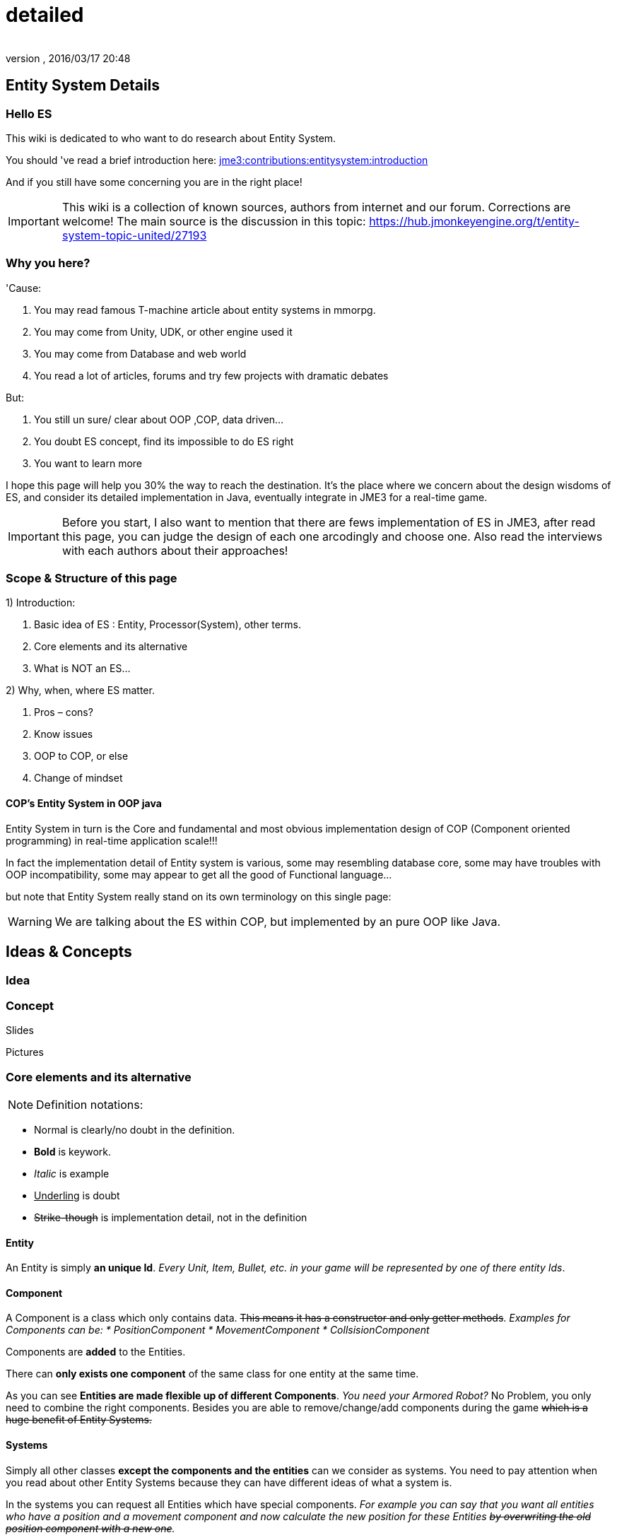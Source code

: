 = detailed
:author:
:revnumber:
:revdate: 2016/03/17 20:48
:relfileprefix: ../../../
:imagesdir: ../../..
ifdef::env-github,env-browser[:outfilesuffix: .adoc]



== Entity System Details


=== Hello ES

This wiki is dedicated to who want to do research about Entity System.

You should 've read a brief introduction here: <<jme3/contributions/entitysystem/introduction#,jme3:contributions:entitysystem:introduction>>

And if you still have some concerning you are in the right place!


[IMPORTANT]
====
This wiki is a collection of known sources, authors from internet and our forum. Corrections are welcome! The main source is the discussion in this topic: link:https://hub.jmonkeyengine.org/t/entity-system-topic-united/27193[https://hub.jmonkeyengine.org/t/entity-system-topic-united/27193]
====



=== Why you here?

'Cause:

.  You may read famous T-machine article about entity systems in mmorpg.
.  You may come from Unity, UDK, or other engine used it
.  You may come from Database and web world
.  You read a lot of articles, forums and try few projects with dramatic debates

But:

.  You still un sure/ clear about OOP ,COP, data driven…
.  You doubt ES concept, find its impossible to do ES right
.  You want to learn more

I hope this page will help you 30% the way to reach the destination. It's the place where we concern about the design wisdoms of ES, and consider its detailed implementation in Java, eventually integrate in JME3 for a real-time game.


[IMPORTANT]
====
Before you start, I also want to mention that there are fews implementation of ES in JME3, after read this page, you can judge the design of each one arcodingly and choose one. Also read the interviews with each authors about their approaches!
====



=== Scope & Structure of this page

1) Introduction:

.  Basic idea of ES : Entity, Processor(System), other terms.
.  Core elements and its alternative
.  What is NOT an ES…

2) Why, when, where ES matter.

.  Pros – cons?
.  Know issues
.  OOP to COP, or else
.  Change of mindset


==== COP’s Entity System in OOP java

Entity System in turn is the Core and fundamental and most obvious implementation design of COP (Component oriented programming) in real-time application scale!!!

In fact the implementation detail of Entity system is various, some may resembling database core, some may have troubles with OOP incompatibility, some may appear to get all the good of Functional language…

but note that Entity System really stand on its own terminology on this single page:

[WARNING]
====
We are talking about the ES within COP, but implemented by an pure OOP like Java.

====



== Ideas & Concepts


=== Idea


=== Concept

Slides

Pictures


=== Core elements and its alternative

NOTE: Definition notations:

*  Normal is clearly/no doubt in the definition.
*  *Bold* is keywork.
*  _Italic_ is example
*  +++<u>Underling</u>+++ is doubt
*  +++<strike>Strike-though</strike>+++ is implementation detail, not in the definition


==== Entity

An Entity is simply *an unique Id*. _Every Unit, Item, Bullet, etc. in your game will be represented by one of there entity Ids_.


==== Component

A Component is a class which only contains data. +++<strike>This means it has a constructor and only getter methods</strike>+++.
_Examples for Components can be:
  * PositionComponent
  * MovementComponent
  * CollsisionComponent_

Components are *added* to the Entities.

There can *only exists one component* of the same class for one entity at the same time.

As you can see *Entities are made flexible up of different Components*. _You need your Armored Robot?_ No Problem, you only need to combine the right components. Besides you are able to remove/change/add components during the game +++<strike>which is a huge benefit of Entity Systems.</strike>+++


==== Systems

Simply all other classes *except the components and the entities* can we consider as systems. You need to pay attention when you read about other Entity Systems because they can have different ideas of what a system is.

In the systems you can request all Entities which have special components.
_For example you can say that you want all entities who have a position and a movement component and now calculate the new position for these Entities +++<strike>by overwriting the old position component with a new one</strike>+++._


=== Ideas similarity:

from Component oriented architecture:

.  Decoupling
.  Reusable
.  Primitive Unit

from Data driven architecture:

.  Data who decide

from Data oriented architecture:

.  Everything is data
.  Repository existence
.  Homogeneous data
.  Regular workload
.  Simple dataflow

Short explanation

.  Decoupling : each piece can work together without aware of each other.
.  Resuable : can be easily bring to use again somewhere else
.  Primitive unit : each piece from a simplest form which contain, fullfil it self.
.  Data who decide: data decide each and every result, activities of the software
.  Everything is Data: all piece in the software system is Data
.  Repository existence: exist a place to keep all the data, the one door to reach them
.  Homogeneous data : data is treat the same
.  Regular workload : software that run at regular rate, kind of ballance trade off between performance and complexity
.  Simple dataflow: the flow of the data is easy to watch, inspect, start stop, manipulate. As the root reason for regular workload!

....
Ideas similarities here actually is resulted from with decades of history of revolving of the paradigm. That's why you will see the same concepts of Entity system appear every where from a database to a repository. Of course because it have the same root.Check Pros and Cons chapter for full, detailed idea and design goals and successes.
....


== Terms


[IMPORTANT]
====
Here is some terms will be mentioned below but ussually have misunderstaned or misplaced because of their confusioness. Try to do another research to make sure you understand clearly all the terms first!
====


*  Object Oriented Programming
*  Data Oriented Programming
*  Component Oriented Programming
*  Data driven programming
*  Data driven solution (architecture)

Here is a short one to help you get start quickly : <<jme3/contributions/entitysystem/terms#,terms>>


== What is NOT an ES ?

From more 'open' perspective the core elements can be viewed as, but remember the name as a noun can be mislead:
_This resulted as a dicussion of @pspeed and toolforger, eventually is form a skeptical question, it's really interesting by how we all see this problem confused at first!!_

....
  Entity -> ID. It just binds the components together, in the sense that there is one function that creates a bunch of components with the same ID, and one function to destroy all components for an ID. An entity is the set of objects that have the same ID, entities don’t exist as coherent objects inside the code.

  Component -> Facet. A position is a facet of an entity, as its velocity, its health, its armor, its whatever. If entities were Java objects, facets would be groups of interrelated properties.

  System -> Processor. A function that operates on a slice of components.
....

This often result in mislead skepticism about the design. So get back to read it carefully one more time and some gotchas and practical wisdom below.


== Gotchas & Practical wisdoms


[TIP]
====
This area contain some best gotchas and practical wisdom when working with ES. I change this to upper position in the page be cause I think practical works save us more than theories. This page can be called a “Design course after all without this section!!! emoji: emoji:
====



=== System ~ Processor?

....
  In a pure ES, this is not a thing, really. Some implementations force this on you because they couldn’t think how to do the ES job efficiently… but it’s still not a thing. All of your code that isn’t an ES is a “system”, technically.
....

System = everything that isn’t an Entity or a Component but uses Entities and Components.


=== Entity ~ GameObject?

Entity should just be interpreted as a bunch of its Component. GameObject or anything else represented by an Entity is by accident. So no force to represent “all-every” gameobject as Entity; and no force that “all-every” Entity is gameobject.


=== Has ~ Is?

From software designer POV, Relationship in COP is a sensitive topic; by nature, Component is against (or overide) Relation.

The deception ‘Has’ relationship between Entity and its Component actually represent everything in various meaning from the literature ‘Is’ , or literature ‘Has’.. to ‘related to’. BUT keep in mind, this is blury and its almost always implemented as indirect acess, not like a property in an object but envolve processing-lookup under the curtain! So you may find this difficult to extract and detect these different from your tranditional OOP software design!


=== Some insights

This is the place to share the “real world difficuties when working with ES, here in JME3 or in other engines. In Practical wisdoms will raise some known solutions for them. This section may revive some part of the Cons or known issues sections but practically.


=== Practical wisdoms


== ES done right

Because this topic is so debatable, there is no solid candidate for ES done right now in my POV, but Zay-ES and Artemis are closest one, Zay-ES a little bit better as its the later born.


=== Why debatable [Short]?

Because apply to each game, the scenarios and usecases are vary difference. Situation changes, a design which should be right can be a failure!  You may see the point.

This topic start flame in almost every dicussions I've come through, someone should be like OOP versus COP, ES is not for all,..etc. At first, the debate should focus into a specific scope, specific genre. Here (this page) we still arrange the statements like general scope. But later in the interviews you can see some “real applications and implementations.


==== Should be?

Theoricaly an Java ES done right should be:

.  Pure data : very debatable
..  – Mutable : as bean with setter and getter
..  – Immutate : as bean with getter, should be replace if changed.

.  Multi-threading, concurency enable : very debatable
..  – As my experience, pure data or not is not clear contract to multi-threading success. Consider other things happen outside of ES scope, so it not an solid waranty that those component will not be touched by any other thread.
..  – Also if there is a contract that no other thread touching those data, in Java style via synchonization or other paradigm like actor… multi-threading also consider success but just more complicated!

.  Communication: very debatable
..  – Event messaging enable
..  – No event or messaging : update beat, no need of inter-com or events. How can we do network messaging?

.  Is database (and other kind of persistent) friendly
..  – Save to XML?
..  – Send over network?
..  – Change sets are resembling Databse concept, what about tranactions?

.  Is enterprise friendly (expanable/ extensible/ modulizable)
..  – Spring, as lazy loaded, injected?

.  Script possibilities
..  – Can be script, non trivial work in pure data!
..  – Can be use with other JVM language than java like groovy, or scala, jython?

.  Restrictions and limitation
..  – No dynamic Java object methods in Component ? What about Entities and Systems ( Processors)
..  – An overal way to manage and config Systems, freely chose? How to hook to its routine?

.  Depedencies
..  – The separation of components are clear, as no dependencies at all. Hard cored, scripted or injected will break the overal contract!
..  – The separation of Entities. What about depedencies of entities? Ex: parent/ child relationship in JME spatial. How the framework handle that?
..  – The separation of Systems. Ex: any contract about that?


Detailed explaination : <<jme3/contributions/entitysystem/points#,points>>


== Design


[IMPORTANT]
====
In Design phase, even don't know any of implementation detail, we judge upon the design concepts and its Infrastructure!!!. Detailed implementation judge will be considered later!
====


[IMPORTANT]
====
This is a short checklist that help you open your mind before going to design an ES. It's short and trusted; the Pos and cons section needed previewing and under heavy concerning!
====



=== Why, when, where ES matter.


==== Why?

.  BLOB aka The fall of inheritance: Complex type can not be represent as class in java OOP!
.  Tired of OOP. Compose over old-skool programming . Like artists.
.  Reusable via prefab (well, this is very debatable as compare OOP!!)
.  …


==== When?

.  Trade off between complexity and performance is carefully considered.
.  Input and output are well setup. Assets are all in good format, output are well defined, workflow and routines are fixed. Seen in commercial 3D game engine.


==== Where?

.  Mainly to handles/ manage your data and entities.
.  Usually in MMO where BLOB happen.
.  Batch/ cache processing enviroment, device. GPU, others.


=== Why not?

.  It’s easy to get it wrong as you often come from OOP world (of course, because you are Java developer).
.  Can result in done wrong too much time, that un affordable!!
.  It’s *not* an certainly proved technology (that why we here)
.  Its have bad issues
.  Only suite for cases (not every)
.  No good IDE, +++<abbr title="Graphical User Interface">GUI</abbr>+++ support in Java or JME3 world currently


==== When not?

.  Limited time and first try! ( can be good if in limited time but ES is production mode ready)
.  Small game, simple gameplay …


=== Pros – cons?

Here, I listed the pros – cons of the COP and Pure data ES.

[WARNING]
====
needed previewing and under heavy concerning!
====



[IMPORTANT]
====
You can see I try as the one who repeat sentences that speak out by others in various sources as a short manner! So this list and information need clarification of correction afterward!
====



=== Pros:

.  No BLOB anti-pattern, no deep inheritance consider bad effects

Read: link:http://gamearchitect.net/Articles/GameObjects1.html[http://gamearchitect.net/Articles/GameObjects1.html]

A lot of good things come if done “right”!

.  Simple, intuitive
.  Communication made simple
.  What you see is what you have → composing
.  Reusable with prefab
.  Batch / Concurent processing/caching as in modern CPU, GPU
.  … ten more

link:http://piemaster.net/2011/07/entity-component-primer/[http://piemaster.net/2011/07/entity-component-primer/]


=== Cons:


[IMPORTANT]
====
'Problem' here means the 'problem' to solve not a bad situation!
====


.  No OOP: COP Done “right” means forget about almost all OOP things: Pure data, Class become Type, no inheritance, encapsulation…etc , no best of both world!
.  Spliting dilemma: Same with OOP Classify problem: How to split, how to change the data when you change the splits?
. Duplicated component: Same root as confusion in component spliting but, this problem about how can we made a more than one component of a kind per object entity… Ex: Car with 4 wheels, the component will be a 1stWheel, 2ndWheel, or a single list of WheelComponent… ?
.  Data resampling problem in game, data such as textures, text, 3d models everything … should be crafted: made, converted again to suite with existing data model – that’s the component in the ES.
.  Mindset change problem: One will have to re-code a fews time to implement an ES, in initial, half ass and full level.
.  Flat table problem: Because ES is a big table by nature, with component set is a row. It’s as efficient even less than a big table, which form the flat table problem as seen in many indexed base database. Tree, Graph and other data structure will almost immediately break the ES contract!!
.  Observation problem: As update beat over listening method, ES restrict the observation methods a lot.
.  Sercurity problem : No encapsulation, kind of no private POJO mean no java power in protecting data, a lot of security holes! ES implementations and COP forget all about sercurity danger as Component contracted to be processed by Processor but not hiding its content.
.  Scale : In theory, ES should scale well..!!! But read this carefully or mislead it, enterprise system need much more than just a way to orginize your data!!!


[TIP]
====
Because a lot of people find interests about the down side of ES, I've listed them carefully here <<jme3/contributions/entitysystem/detailed/cons#,cons>>. After knowing the acceptable solutions from the authors, I will remove or marked the solved problem! [Peace! :p]
====



=== ES consider good design in real-time app?


[WARNING]
====
Of course, ES has its mising features!!!!
====


But for some reason its design ‘s consider good for real=time application like a “common” video Game, or “common” simmulation; especially common in MMO world.

Here is a short of ‘why’ answers from a software architecture designer view, explain based on its borrowed ideas: [This is very different from various source you've read, because it's not embeded any implementation details!!!]

.  Decoupling : each piece can work together without aware of each other.
.  Resuable : can be easily bring to use again somewhere else.
.  Composable : each piece can work together

have fundamental relationship with decoupling.

.  Primitive unit : each piece from a simplest form which contain, fullfil it self.

have fundamental relationship with decoupling.

(*) These lead to advantages in development:

.  do it in one place only when doing implementation (coding, configs…), .
.  intuitive and ease of development jobs (compose entity with component drag and drop)
.  distributed jobs, assets
.  reuse data, code which in existed component
.  unit test
.  [more]

——————————————————————————————

.  Data who decide: data decide each and every result, activities of the software
.  Everything is Data: all piece in the software system is Data
.  Repository existence: exist a place to keep all the data, the one door to reach them

(*) These open the world of complex gameplay and distributed persistent like seen in MMO. A single data change can result in change in the gameplay; a
——————————————————————————————

.  Homogeneous data : data is treat the same
.  Regular workload : software that run at regular rate, kind of ballance trade off between performance and complexity
.  Simple dataflow: the flow of the data is easy to watch, inspect, start stop, manipulate. As the root reason for regular workload!

(*) These lead to a lot of simple but efficient algorithm to get high performance in runtime for a software such like a “common” video game, which run in console, GPU, CPU which envolve and share the same model with cache and batch intructions, an a certain hearbeat…Notice the bottleneck of CPU-GPU and between different processing unit, platform is the most headache of Game designer for decade is ease with the regular workload; let the game run smoothly and stable, result into nice visual representation..


=== ES consider bad design in …?

From @pspeed:

....
  It is a bad design choice where:
  - there aren’t many entities and/or the behavior is so clearly defined that you’d just implement it one or two classes. Thing card games, a lot of puzzle games, etc..
  - the game is so simple that it’s just implemented as JME controls and a few app states. You could use an ES here but it would be wasted.
  - the game logic cuts across all objects nearly all the time. (I think of card games and puzzle games again.) This usually implies that there are few entities, though.
  - the team doing the work will have trouble understanding an ES. To me this is a huge one. Sometimes our choice of technologies is not dictated by what might be technically best… but what is technically best for the skills of the team. For example, if your artist only knows Sketchup then Blender is probably not the right tool even if it is superior in many ways.
....


=== Known issues:

Even if done right, the ES also have it underlying issues which noticed by its authors, (that means annoying things)!

*Why this section havs things from the Cons section but consider differrently?*

....
In Cons section descible problem should be concerned, likely to be done wrong, or the limit of the design they can be solve in implementations or not is not important!
....

....
Known issue is the problem persist in even the well designed; or persist due to the underlying infrastructure, application, programming language, etc!!
....


==== Communication:

Happen in non pure data solution, when Components don’t function independently of each other. Some means of communication is necessary
• Two approaches (both viable):

....
– Direct communication using dynamic cast and function calls
– Indirect communication using message passing
....

In pure data solution, by not query or just loop through interested component at one update cycle, the Processor eases out the need of other communication, but in complex scenario, such as combine with outter event handling such as Network, where message passing is nature, the problem still persist!

as decribled in reference [6]
Read: link:http://acmantwerp.acm.org/wp-content/uploads/2010/10/componentbasedprogramming.pdf[http://acmantwerp.acm.org/wp-content/uploads/2010/10/componentbasedprogramming.pdf]
———————————————————–


==== Script

The “script problem” happen by the same reason with the “communication problem” mixed with “pure data or not” problem. When an component is hard to inspect, its outter relationship hard to define and its property is rejected to change, how can you script it?

Read: link:http://blog.gemserk.com/2011/11/13/scripting-with-artemis/[http://blog.gemserk.com/2011/11/13/scripting-with-artemis/]

Nearly one end up back to half ass solution, not a pure data ES if their really need scripting in.
———————————————————–


==== Arbitrary Routine and Query

link:https://hub.jmonkeyengine.org/t/in-range-detection-with-lots-of-entities/26910[https://hub.jmonkeyengine.org/t/in-range-detection-with-lots-of-entities/26910]


== Implementation Approaches


== OOP to COP . or else?

+++<u>@atomix POV:</u>+++

As said, as a long term java developer and also an artist. I can not see a strong, confident reason why we should switch over to COP at the moment.

BLOB is not a problem with a carefully designed software, same as hard as split your components… Deep inheritance even multi inheritance problem can not be reached in an indie project, and even it reached, maintain it always easier than redesign a 3D model to change the export pipeline!!!

Also the tangled wires between inheritance form the nature of programming and matter in the universal. :p

*BUT* They have IDE support, profiler, proved technologies, lot more… We talking about a no IDE support paradigm with plain text editor, table and some black magic, tell me more about the company will approve your plan?

Some alternate solution may solve almost your design goal when you likely to use an ES:

.  Smart bean framework : try Spring, EJB. For Enterprise, if you've known EJB and Spring, you will not bet in home grown ES, dont you?
.  Actor framework: try AKKA
.  If you see java as a failure, try Scala’s trail …


[WARNING]
====
So, my last advice is: If you are not doing MMO *Take a look in other alternative technologies.* !!!!
====


.  Take a look at reference [7] and link:http://lambdor.net/?p=171[http://lambdor.net/?p=171] , the guy suggest you to switch to Functional reactive programming :p
.  Try Scala and AKKA and read more about concurrency , don't use flat table!!!


== Change of mindset


[IMPORTANT]
====
I think this should be in another page or even in a book! :p
====

This chapter dedicated to people still who really want to *switch to this new paradigm* after all the warning and awarenesses.
So this chapter will mainly answer the BIG question:

*What should be change to adapt to this new paradigm?*


=== What will we face


=== What should be change


=== OOP Object Modeling vs COP Object Modeling


=== Team management


== Java Entity System projects

Some open source Entity System implementation projects:


=== Artemis: General

GoogleCode: link:https://code.google.com/p/artemis-framework/[https://code.google.com/p/artemis-framework/]

Website: link:http://gamadu.com/artemis/index.html[http://gamadu.com/artemis/index.html]

Wiki: link:http://entity-systems.wikidot.com/artemis-entity-system-framework[http://entity-systems.wikidot.com/artemis-entity-system-framework]


[IMPORTANT]
====
Review: HERE! <<jme3/contributions/entitysystem/interviews/artemis#,artemis>> because I can not contact with author of Artemis at the moment so I will have a short review of it with some of my experience working on it and base on its source code!
====



==== Spartan: [used for Slick. abandoned]

GoogleCode: link:http://code.google.com/p/spartanframework/[http://code.google.com/p/spartanframework/]
————————————————————-


=== JME integrated


==== Zay-ES : @pspeed

Post: link:https://hub.jmonkeyengine.org/t/my-es-in-contrib-zay-es/25702[https://hub.jmonkeyengine.org/t/my-es-in-contrib-zay-es/25702]

Forum : link:https://hub.jmonkeyengine.org/c/user-code-projects/zay-es[https://hub.jmonkeyengine.org/c/user-code-projects/zay-es]

Wiki: <<jme3/contributions/entitysystem#,jme3:contributions:entitysystem>>

Links: link:https://hub.jmonkeyengine.org/t/zay-es-links-more-chars-because-forum-is-dumb/27135[https://hub.jmonkeyengine.org/t/zay-es-links-more-chars-because-forum-is-dumb/27135]

Interview:


==== EntityMonkey : @zzuegg

Post: link:https://hub.jmonkeyengine.org/t/entitymonkey-a-simple-entity-system-for-jme/23235[https://hub.jmonkeyengine.org/t/entitymonkey-a-simple-entity-system-for-jme/23235]


==== Private : @Empire phoenix

Interview:


=== Implementation, and scope of each projects:

The comparasions will focus in these below points, follow with the scope, status of each projects

.  Initial philosophy
.  Pure data or not?
.  Multi-threading, concurency enable or not?
.  Communication: Event messaging enable or not?
.  Is database (and other kind of persistent) friendly or not?
.  Is enterprise friendly (expanable/ extensible/ modulizable) or not?
.  Script possibilities?
.  Restrictions and limitation
.  Dependencies
.  Current status: Long term, stable, community?

[More]


[IMPORTANT]
====
The Comparasion table is in Google doc: Help me fill it!!!!
====


link:https://docs.google.com/document/d/1pRTZPFtHz7pUzYcoFiSTm-mUCA-BVYvFpUp6diIsuEo/edit?usp=sharing[https://docs.google.com/document/d/1pRTZPFtHz7pUzYcoFiSTm-mUCA-BVYvFpUp6diIsuEo/edit?usp=sharing]


== Researches & Articles

Link to articles, researches and papers you should read:

*Start of the wave*

pass:[[1]] link:http://t-machine.org/index.php/2007/09/03/entity-systems-are-the-future-of-mmog-development-part-1/[http://t-machine.org/index.php/2007/09/03/entity-systems-are-the-future-of-mmog-development-part-1/]

*Sploreg ES in JME introduction in indiedb*

pass:[[2]] link:http://www.indiedb.com/games/attack-of-the-gelatinous-blob/news/the-entity-system[http://www.indiedb.com/games/attack-of-the-gelatinous-blob/news/the-entity-system]

*Worth to read, pspeed conversation with Michael Leahy, also lead another ES project TyphonRT*

pass:[[3]]
link:http://t-machine.org/index.php/2011/06/24/using-an-entity-system-with-jmonkeyengine-mythruna/[http://t-machine.org/index.php/2011/06/24/using-an-entity-system-with-jmonkeyengine-mythruna/]

*Our wiki link*

[4] <<jme3/contributions/entitysystem/introduction#,jme3:contributions:entitysystem:introduction>>

*Beside of BLOB anti pattern, explain why ES suite as data in modern GPU, CPU!*

pass:[[5]]
link:http://gamesfromwithin.com/data-oriented-design[http://gamesfromwithin.com/data-oriented-design]

*Worth to read, paper of another C++ ES leader of cistron project link:http://code.google.com/p/cistron[http://code.google.com/p/cistron]*

pass:[[6]] link:http://acmantwerp.acm.org/wp-content/uploads/2010/10/componentbasedprogramming.pdf[http://acmantwerp.acm.org/wp-content/uploads/2010/10/componentbasedprogramming.pdf]

*Stack over flow topic, links, texts and especially interesting recommendation to switch form CBSE , COP to functional programming!*

pass:[[7]] link:http://stackoverflow.com/questions/1901251/component-based-game-engine-design[http://stackoverflow.com/questions/1901251/component-based-game-engine-design]

*Link to other entitiy system approaches in its own wikidot!*

pass:[[8]] link:http://entity-systems.wikidot.com/es-approaches[http://entity-systems.wikidot.com/es-approaches]

[9] An interesting write up in GDD about ES and Events in a game engine. And some production,workflow concerns

link:http://stefan.boxbox.org/2012/11/14/game-development-design-1-the-component-system/[http://stefan.boxbox.org/2012/11/14/game-development-design-1-the-component-system/]

*[More?]*
